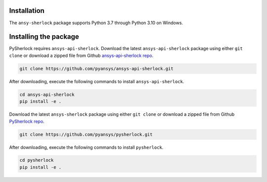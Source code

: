 .. _installation:

============
Installation
============

The ``ansy-sherlock`` package supports Python 3.7 through
Python 3.10 on Windows.

======================
Installing the package
======================

.. TODO: uncomment the following lines when PySherlock is released to the public PyPi
   Install the latest ``ansys-sherlock-core`` package from PyPi with:

..   .. code::

..   pip install ansys-sherlock-core

PySherlock requires ``ansys-api-sherlock``.
Download the latest ``ansys-api-sherlock`` package using either ``git clone`` or download a zipped file
from Github `ansys-api-sherlock repo <https://github.com/pyansys/ansys-api-sherlock>`_.

.. code::

    git clone https://github.com/pyansys/ansys-api-sherlock.git

After downloading, execute the following commands to install ``ansys-api-sherlock``.

.. code::

    cd ansys-api-sherlock
    pip install -e .

Download the latest ``ansys-sherlock`` package using either ``git clone`` or download a zipped file
from Github `PySherlock repo <https://github.com/pyansys/pysherlock>`_.

.. code::

    git clone https://github.com/pyansys/pysherlock.git

After downloading, execute the following commands to install ``pysherlock``.

.. code::

    cd pysherlock
    pip install -e .




